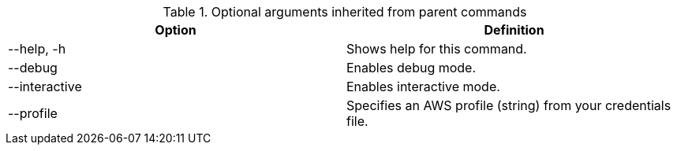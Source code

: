 :_mod-docs-content-type: SNIPPET

.Optional arguments inherited from parent commands
[cols="30,70]
|===
|Option |Definition

|--help, -h
|Shows help for this command.

|--debug
|Enables debug mode.

|--interactive
|Enables interactive mode.

|--profile
|Specifies an AWS profile (string) from your credentials file.
|===